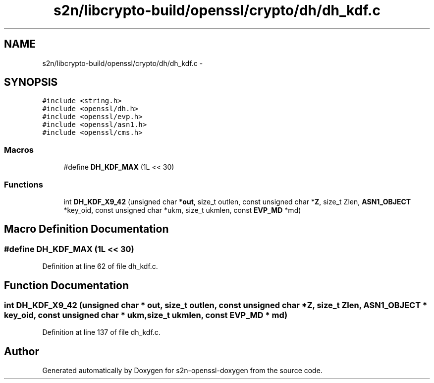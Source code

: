 .TH "s2n/libcrypto-build/openssl/crypto/dh/dh_kdf.c" 3 "Thu Jun 30 2016" "s2n-openssl-doxygen" \" -*- nroff -*-
.ad l
.nh
.SH NAME
s2n/libcrypto-build/openssl/crypto/dh/dh_kdf.c \- 
.SH SYNOPSIS
.br
.PP
\fC#include <string\&.h>\fP
.br
\fC#include <openssl/dh\&.h>\fP
.br
\fC#include <openssl/evp\&.h>\fP
.br
\fC#include <openssl/asn1\&.h>\fP
.br
\fC#include <openssl/cms\&.h>\fP
.br

.SS "Macros"

.in +1c
.ti -1c
.RI "#define \fBDH_KDF_MAX\fP   (1L << 30)"
.br
.in -1c
.SS "Functions"

.in +1c
.ti -1c
.RI "int \fBDH_KDF_X9_42\fP (unsigned char *\fBout\fP, size_t outlen, const unsigned char *\fBZ\fP, size_t Zlen, \fBASN1_OBJECT\fP *key_oid, const unsigned char *ukm, size_t ukmlen, const \fBEVP_MD\fP *md)"
.br
.in -1c
.SH "Macro Definition Documentation"
.PP 
.SS "#define DH_KDF_MAX   (1L << 30)"

.PP
Definition at line 62 of file dh_kdf\&.c\&.
.SH "Function Documentation"
.PP 
.SS "int DH_KDF_X9_42 (unsigned char * out, size_t outlen, const unsigned char * Z, size_t Zlen, \fBASN1_OBJECT\fP * key_oid, const unsigned char * ukm, size_t ukmlen, const \fBEVP_MD\fP * md)"

.PP
Definition at line 137 of file dh_kdf\&.c\&.
.SH "Author"
.PP 
Generated automatically by Doxygen for s2n-openssl-doxygen from the source code\&.
